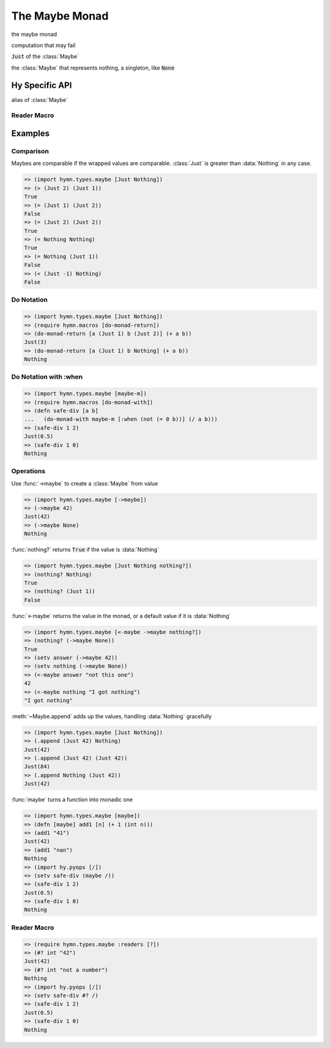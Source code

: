 The Maybe Monad
===============

.. module:: hymn.types.maybe

.. class:: Maybe

  the maybe monad

  computation that may fail

  .. method:: append(self, other)

    the append operation of :class:`Maybe`

  .. method:: bind(self, f)

    the bind operation of :class:`Maybe`

    apply function to the value if and only if this is a :class:`Just`.

  .. method:: plus(self, other)

  .. method:: from_maybe(self, default)

    return the value contained in the :class:`Maybe`

    if the :class:`Maybe` is :data:`Nothing`, it returns the default values.

  .. method:: from_value(cls, value)
    :classmethod:

    wrap :code:`value` in a :class:`Maybe` monad

    return a :class:`Just` if the value is evaluated as True.
    :data:`Nothing` otherwise.

.. class:: Just

  :code:`Just` of the :class:`Maybe`

.. class:: Nothing

  the :class:`Maybe` that represents nothing, a singleton, like :code:`None`

.. function:: from_maybe

  alias of :meth:`~Maybe.from_maybe`

.. function:: to_maybe

  alias of :meth:`~Maybe.from_value`

.. function:: is_nothing

   return :code:`True` if :code:`m` is :data:`Nothing`


Hy Specific API
---------------

.. class:: maybe-m

  alias of :class:`Maybe`

.. function:: <-maybe
.. function:: from-maybe

  alias of :func:`from_maybe`

.. function:: ->maybe
.. function:: to-maybe

  alias of :func:`to_maybe`

.. function:: nothing?

  alias of :func:`is_nothing`


Reader Macro
^^^^^^^^^^^^

.. function:: ? [f]

  turn :code:`f` into monadic function with :func:`maybe`


Examples
--------


Comparison
^^^^^^^^^^

Maybes are comparable if the wrapped values are comparable. :class:`Just` is
greater than :data:`Nothing` in any case.

.. code-block:: clojure

  => (import hymn.types.maybe [Just Nothing])
  => (> (Just 2) (Just 1))
  True
  => (= (Just 1) (Just 2))
  False
  => (= (Just 2) (Just 2))
  True
  => (= Nothing Nothing)
  True
  => (= Nothing (Just 1))
  False
  => (< (Just -1) Nothing)
  False


Do Notation
^^^^^^^^^^^

.. code-block:: clojure

  => (import hymn.types.maybe [Just Nothing])
  => (require hymn.macros [do-monad-return])
  => (do-monad-return [a (Just 1) b (Just 2)] (+ a b))
  Just(3)
  => (do-monad-return [a (Just 1) b Nothing] (+ a b))
  Nothing


Do Notation with :when
^^^^^^^^^^^^^^^^^^^^^^

.. code-block:: clojure

  => (import hymn.types.maybe [maybe-m])
  => (require hymn.macros [do-monad-with])
  => (defn safe-div [a b]
  ...   (do-monad-with maybe-m [:when (not (= 0 b))] (/ a b)))
  => (safe-div 1 2)
  Just(0.5)
  => (safe-div 1 0)
  Nothing


Operations
^^^^^^^^^^

Use :func:`->maybe` to create a :class:`Maybe` from value

.. code-block:: clojure

  => (import hymn.types.maybe [->maybe])
  => (->maybe 42)
  Just(42)
  => (->maybe None)
  Nothing

:func:`nothing?` returns :code:`True` if the value is :data:`Nothing`

.. code-block:: clojure

  => (import hymn.types.maybe [Just Nothing nothing?])
  => (nothing? Nothing)
  True
  => (nothing? (Just 1))
  False

:func:`<-maybe` returns the value in the monad, or a default value if it is
:data:`Nothing`

.. code-block:: clojure

  => (import hymn.types.maybe [<-maybe ->maybe nothing?])
  => (nothing? (->maybe None))
  True
  => (setv answer (->maybe 42))
  => (setv nothing (->maybe None))
  => (<-maybe answer "not this one")
  42
  => (<-maybe nothing "I got nothing")
  "I got nothing"

:meth:`~Maybe.append` adds up the values, handling :data:`Nothing` gracefully

.. code-block:: clojure

  => (import hymn.types.maybe [Just Nothing])
  => (.append (Just 42) Nothing)
  Just(42)
  => (.append (Just 42) (Just 42))
  Just(84)
  => (.append Nothing (Just 42))
  Just(42)

:func:`maybe` turns a function into monadic one

.. code-block:: clojure

  => (import hymn.types.maybe [maybe])
  => (defn [maybe] add1 [n] (+ 1 (int n)))
  => (add1 "41")
  Just(42)
  => (add1 "nan")
  Nothing
  => (import hy.pyops [/])
  => (setv safe-div (maybe /))
  => (safe-div 1 2)
  Just(0.5)
  => (safe-div 1 0)
  Nothing


Reader Macro
^^^^^^^^^^^^

.. code-block:: clojure

  => (require hymn.types.maybe :readers [?])
  => (#? int "42")
  Just(42)
  => (#? int "not a number")
  Nothing
  => (import hy.pyops [/])
  => (setv safe-div #? /)
  => (safe-div 1 2)
  Just(0.5)
  => (safe-div 1 0)
  Nothing
